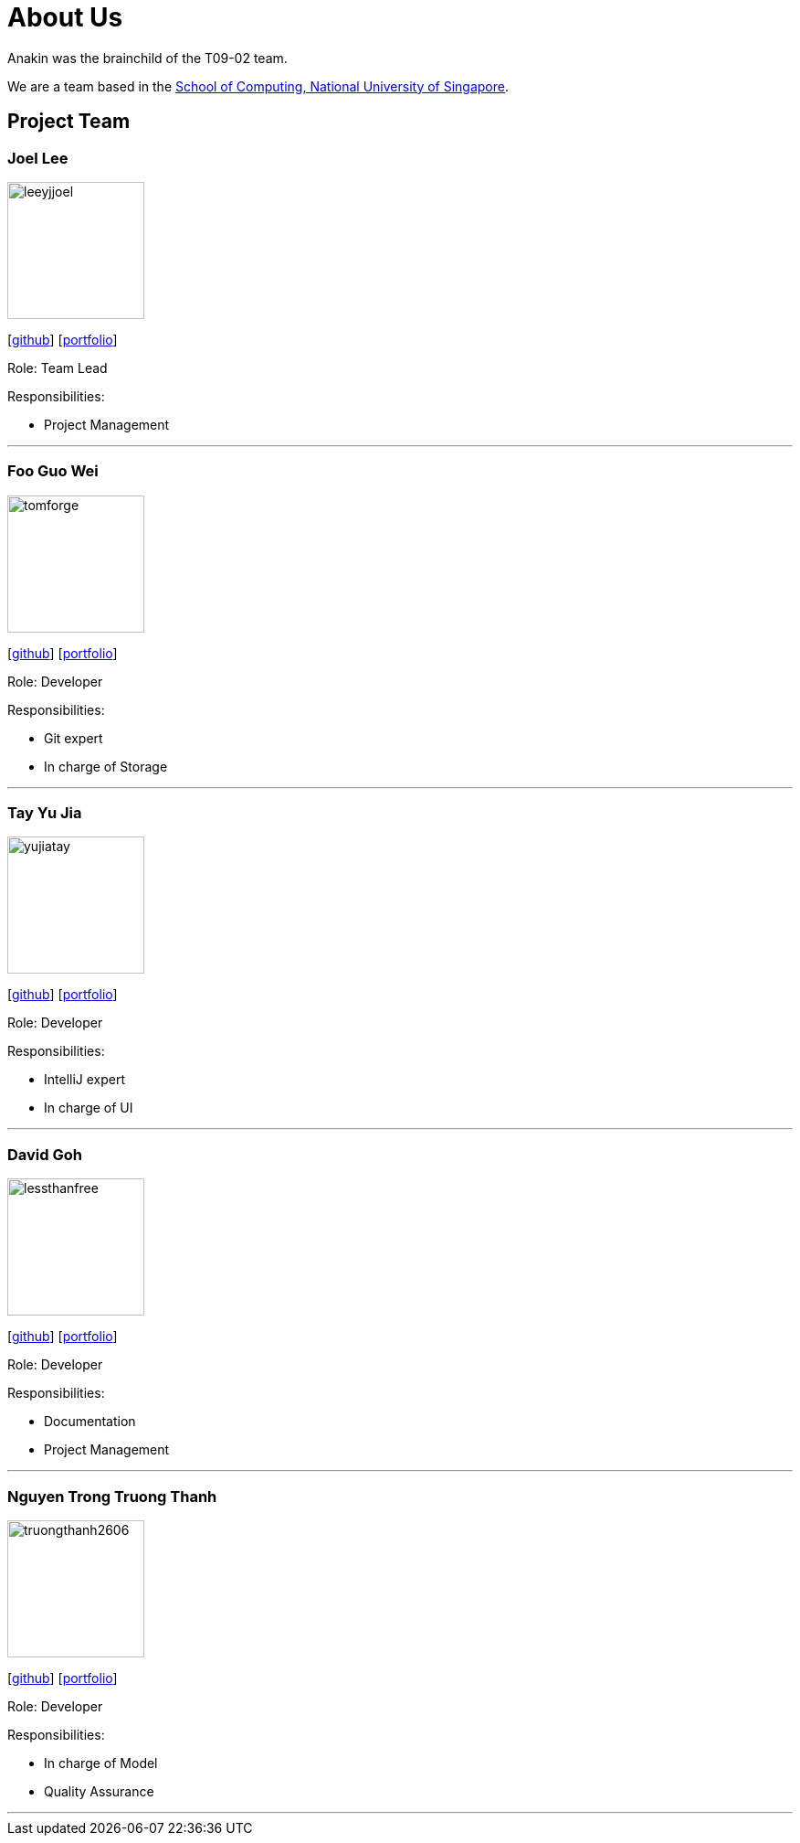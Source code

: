 = About Us
:site-section: AboutUs
:relfileprefix: team/
:imagesDir: images
:stylesDir: stylesheets

Anakin was the brainchild of the T09-02 team. +

We are a team based in the http://www.comp.nus.edu.sg[School of Computing, National University of Singapore].

== Project Team

=== Joel Lee
image::leeyjjoel.png[width="150", align="left"]
{empty}[http://github.com/leeyjjoel[github]] [<<leeyjjoel#, portfolio>>]

Role: Team Lead

.Responsibilities:
- Project Management

'''

=== Foo Guo Wei
image::tomforge.png[width="150", align="left"]
{empty} [https://github.com/tomforge[github]] [<<tomforge#, portfolio>>]

Role: Developer

.Responsibilities:
- Git expert
- In charge of Storage

'''

=== Tay Yu Jia
image::yujiatay.png[width="150", align="left"]
{empty}[http://github.com/yujiatay[github]] [<<yujiatay#, portfolio>>]

Role: Developer

.Responsibilities:
- IntelliJ expert
- In charge of UI

'''

=== David Goh
image::lessthanfree.png[width="150", align="left"]
{empty}[http://github.com/lessthanfree[github]] [<<lessthanfree#, portfolio>>]

Role: Developer

.Responsibilities:
- Documentation
- Project Management

'''

=== Nguyen Trong Truong Thanh
image::truongthanh2606.png[width="150", align="left"]
{empty}[https://github.com/truongthanh2606[github]] [<<truongthanh2606#, portfolio>>]

Role: Developer

.Responsibilities:
- In charge of Model
- Quality Assurance

'''
